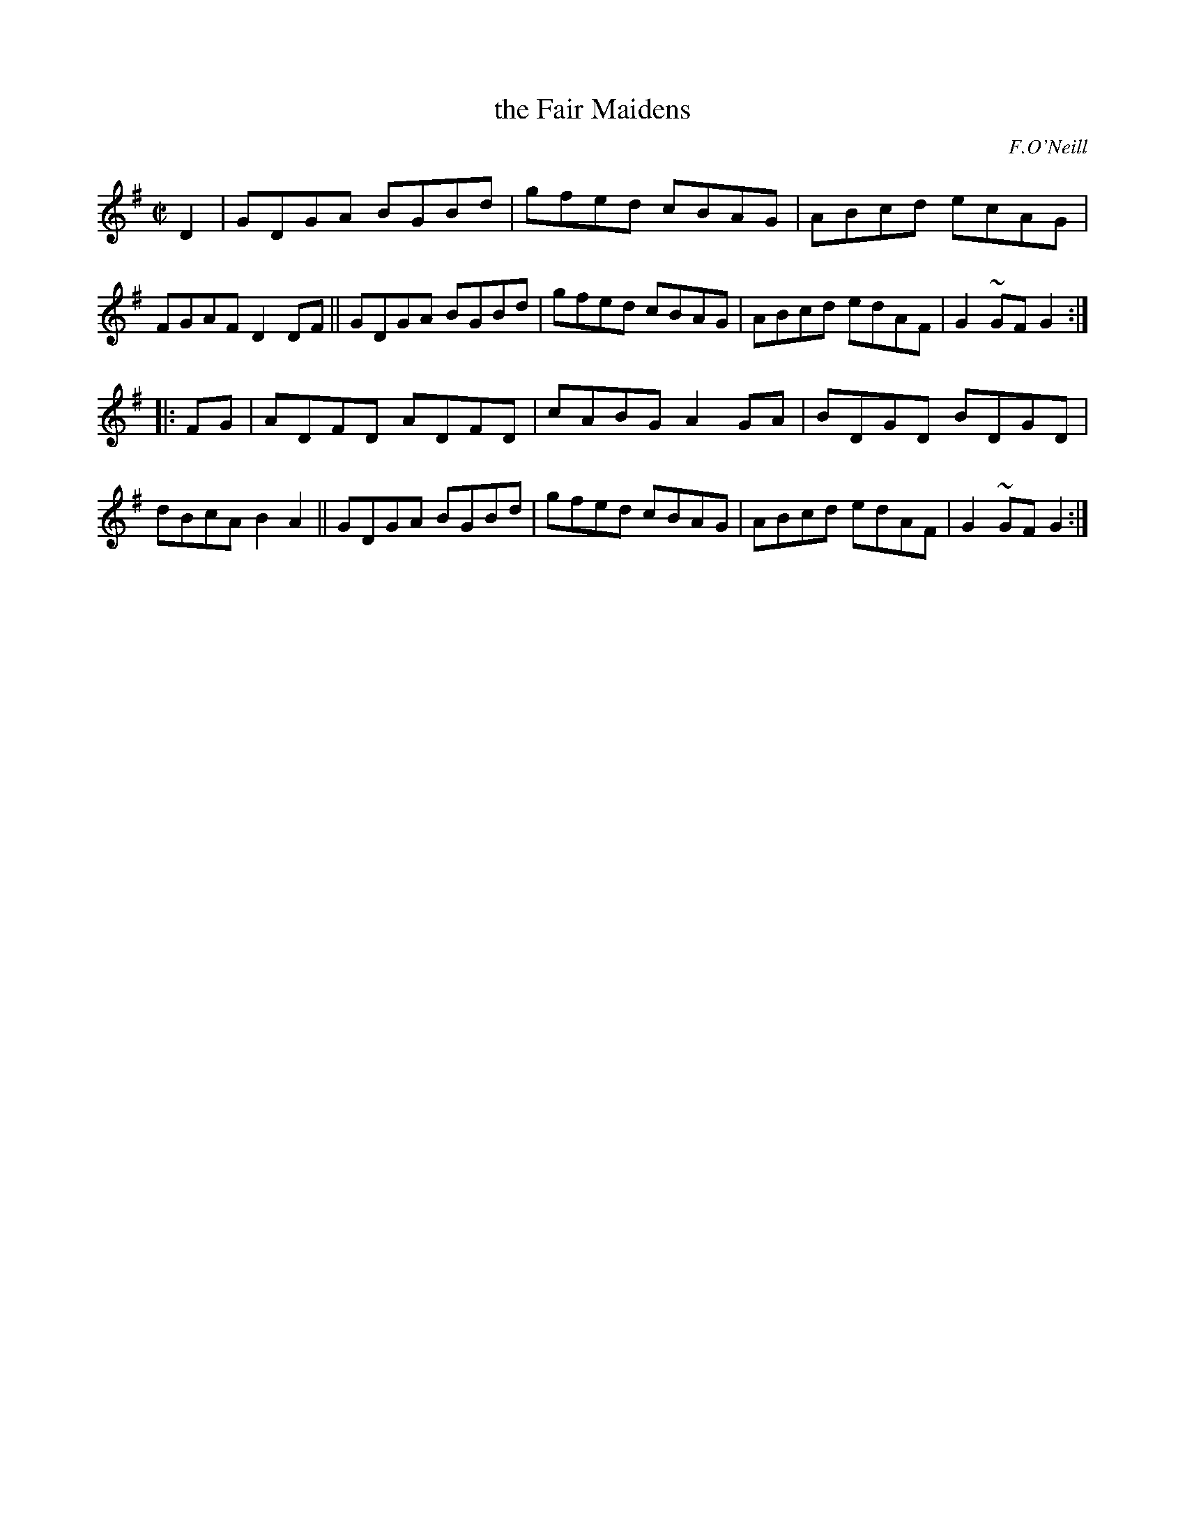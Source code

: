 X: 1626
T: the Fair Maidens
R: hornpipe, reel
%S: s:2 b:16(8+8)
%S: s:4 b:16(4+4+4+4)
B: O'Neills 1852 #1626
O: F.O'Neill
Z: Nick Terhorst, nickte@microsoft.com
M: C|
L: 1/8
K: G
D2 |\
GDGA BGBd | gfed cBAG | ABcd ecAG | FGAF D2 DF ||\
GDGA BGBd | gfed cBAG | ABcd edAF | G2~GFG2 :|
|: FG |\
ADFD ADFD | cABG A2 GA | BDGD BDGD | dBcA B2 A2 ||\
GDGA BGBd | gfed cBAG | ABcd edAF | G2~GFG2 :|
